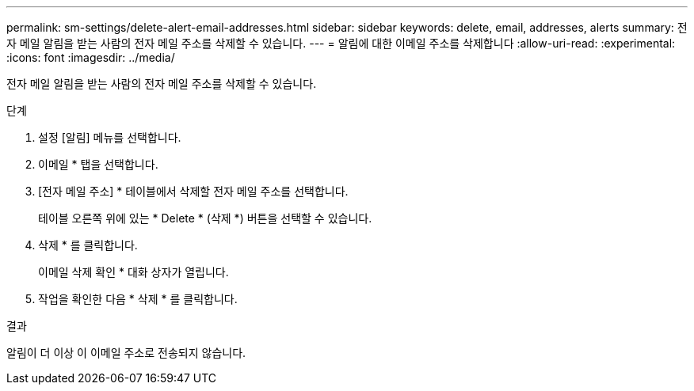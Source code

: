 ---
permalink: sm-settings/delete-alert-email-addresses.html 
sidebar: sidebar 
keywords: delete, email, addresses, alerts 
summary: 전자 메일 알림을 받는 사람의 전자 메일 주소를 삭제할 수 있습니다. 
---
= 알림에 대한 이메일 주소를 삭제합니다
:allow-uri-read: 
:experimental: 
:icons: font
:imagesdir: ../media/


[role="lead"]
전자 메일 알림을 받는 사람의 전자 메일 주소를 삭제할 수 있습니다.

.단계
. 설정 [알림] 메뉴를 선택합니다.
. 이메일 * 탭을 선택합니다.
. [전자 메일 주소] * 테이블에서 삭제할 전자 메일 주소를 선택합니다.
+
테이블 오른쪽 위에 있는 * Delete * (삭제 *) 버튼을 선택할 수 있습니다.

. 삭제 * 를 클릭합니다.
+
이메일 삭제 확인 * 대화 상자가 열립니다.

. 작업을 확인한 다음 * 삭제 * 를 클릭합니다.


.결과
알림이 더 이상 이 이메일 주소로 전송되지 않습니다.
